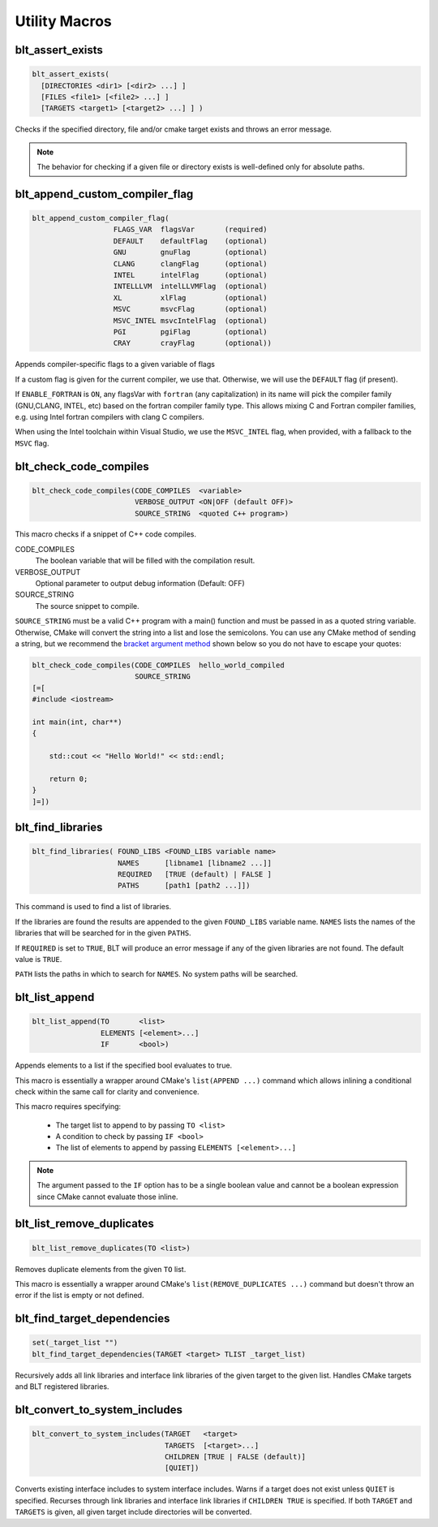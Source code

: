 .. # Copyright (c) 2017-2024, Lawrence Livermore National Security, LLC and
.. # other BLT Project Developers. See the top-level LICENSE file for details
.. # 
.. # SPDX-License-Identifier: (BSD-3-Clause)

Utility Macros
==============

.. _blt_assert_exists:

blt_assert_exists
~~~~~~~~~~~~~~~~~

.. code-block:: cmake

    blt_assert_exists(
      [DIRECTORIES <dir1> [<dir2> ...] ]
      [FILES <file1> [<file2> ...] ]
      [TARGETS <target1> [<target2> ...] ] )

Checks if the specified directory, file and/or cmake target exists and throws
an error message.

.. note::
   The behavior for checking if a given file or directory exists is well-defined
   only for absolute paths.

.. code-block:: cmake
   :caption: **Example**
   :linenos:

   ## check if the directory 'blt' exists in the project
   blt_assert_exists( DIRECTORIES ${PROJECT_SOURCE_DIR}/cmake/blt )

   ## check if the file 'SetupBLT.cmake' file exists
   blt_assert_exists( FILES ${PROJECT_SOURCE_DIR}/cmake/blt/SetupBLT.cmake )

   ## checks can also be bundled in one call
   blt_assert_exists( DIRECTORIES ${PROJECT_SOURCE_DIR}/cmake/blt
                      FILES ${PROJECT_SOURCE_DIR}/cmake/blt/SetupBLT.cmake )

   ## check if the CMake targets `foo` and `bar` exist
   blt_assert_exists( TARGETS foo bar )


.. _blt_append_custom_compiler_flag:

blt_append_custom_compiler_flag
~~~~~~~~~~~~~~~~~~~~~~~~~~~~~~~

.. code-block:: cmake

    blt_append_custom_compiler_flag( 
                       FLAGS_VAR  flagsVar       (required)
                       DEFAULT    defaultFlag    (optional)
                       GNU        gnuFlag        (optional)
                       CLANG      clangFlag      (optional)
                       INTEL      intelFlag      (optional)
                       INTELLLVM  intelLLVMFlag  (optional)
                       XL         xlFlag         (optional)
                       MSVC       msvcFlag       (optional)
                       MSVC_INTEL msvcIntelFlag  (optional)
                       PGI        pgiFlag        (optional)
                       CRAY       crayFlag       (optional))

Appends compiler-specific flags to a given variable of flags

If a custom flag is given for the current compiler, we use that.
Otherwise, we will use the ``DEFAULT`` flag (if present).

If ``ENABLE_FORTRAN`` is ``ON``, any flagsVar with ``fortran`` (any capitalization)
in its name will pick the compiler family (GNU,CLANG, INTEL, etc) based on
the fortran compiler family type. This allows mixing C and Fortran compiler
families, e.g. using Intel fortran compilers with clang C compilers. 

When using the Intel toolchain within Visual Studio, we use the 
``MSVC_INTEL`` flag, when provided, with a fallback to the ``MSVC`` flag.


.. blt_check_code_compiles:

blt_check_code_compiles
~~~~~~~~~~~~~~~~~~~~~~~

.. code-block:: cmake

     blt_check_code_compiles(CODE_COMPILES  <variable>
                             VERBOSE_OUTPUT <ON|OFF (default OFF)>
                             SOURCE_STRING  <quoted C++ program>)

This macro checks if a snippet of C++ code compiles.

CODE_COMPILES
  The boolean variable that will be filled with the compilation result.

VERBOSE_OUTPUT
  Optional parameter to output debug information (Default: OFF)

SOURCE_STRING
  The source snippet to compile.

``SOURCE_STRING`` must be a valid C++ program with a main() function and
must be passed in as a quoted string variable. Otherwise, CMake will convert
the string into a list and lose the semicolons.  You can use any CMake method
of sending a string, but we recommend the
`bracket argument method <https://cmake.org/cmake/help/latest/manual/cmake-language.7.html#bracket-argument>`_
shown below so you do not have to escape your quotes:

.. code-block:: cmake

    blt_check_code_compiles(CODE_COMPILES  hello_world_compiled
                            SOURCE_STRING
    [=[
    #include <iostream>

    int main(int, char**)
    {

        std::cout << "Hello World!" << std::endl;

        return 0;
    }
    ]=])




.. _blt_find_libraries:

blt_find_libraries
~~~~~~~~~~~~~~~~~~

.. code-block:: cmake

    blt_find_libraries( FOUND_LIBS <FOUND_LIBS variable name>
                        NAMES      [libname1 [libname2 ...]]
                        REQUIRED   [TRUE (default) | FALSE ]
                        PATHS      [path1 [path2 ...]])

This command is used to find a list of libraries.

If the libraries are found the results are appended to the given ``FOUND_LIBS`` variable name.
``NAMES`` lists the names of the libraries that will be searched for in the given ``PATHS``.

If ``REQUIRED`` is set to ``TRUE``, BLT will produce an error message if any of the
given libraries are not found.  The default value is ``TRUE``.

``PATH`` lists the paths in which to search for ``NAMES``. No system paths will be searched.


.. _blt_list_append:

blt_list_append
~~~~~~~~~~~~~~~

.. code-block:: cmake

    blt_list_append(TO       <list>
                    ELEMENTS [<element>...]
                    IF       <bool>)

Appends elements to a list if the specified bool evaluates to true.

This macro is essentially a wrapper around CMake's ``list(APPEND ...)``
command which allows inlining a conditional check within the same call
for clarity and convenience.

This macro requires specifying:

    * The target list to append to by passing ``TO <list>``
    * A condition to check by passing ``IF <bool>``
    * The list of elements to append by passing ``ELEMENTS [<element>...]``

.. note::
  The argument passed to the ``IF`` option has to be a single boolean value
  and cannot be a boolean expression since CMake cannot evaluate those inline.

.. code-block:: cmake
    :caption: **Example**
    :linenos:

    set(mylist A B)
    
    set(ENABLE_C TRUE)
    blt_list_append( TO mylist ELEMENTS C IF ${ENABLE_C} ) # Appends 'C'

    set(ENABLE_D TRUE)
    blt_list_append( TO mylist ELEMENTS D IF ENABLE_D ) # Appends 'D'

    set(ENABLE_E FALSE)
    blt_list_append( TO mylist ELEMENTS E IF ENABLE_E ) # Does not append 'E'

    unset(_undefined)
    blt_list_append( TO mylist ELEMENTS F IF _undefined ) # Does not append 'F'


.. _blt_list_remove_duplicates:

blt_list_remove_duplicates
~~~~~~~~~~~~~~~~~~~~~~~~~~

.. code-block:: cmake

    blt_list_remove_duplicates(TO <list>)

Removes duplicate elements from the given ``TO`` list.

This macro is essentially a wrapper around CMake's ``list(REMOVE_DUPLICATES ...)``
command but doesn't throw an error if the list is empty or not defined.

.. code-block:: cmake
    :caption: **Example**
    :linenos:

    set(mylist A B A)
    blt_list_remove_duplicates( TO mylist )

.. _blt_find_target_dependencies:

blt_find_target_dependencies
~~~~~~~~~~~~~~~~~~~~~~~~~~~~~~

.. code-block:: cmake

    set(_target_list "")
    blt_find_target_dependencies(TARGET <target> TLIST _target_list)

Recursively adds all link libraries and interface link libraries of the given
target to the given list. Handles CMake targets and BLT registered libraries.

.. _blt_convert_to_system_includes:

blt_convert_to_system_includes
~~~~~~~~~~~~~~~~~~~~~~~~~~~~~~

.. code-block:: cmake

    blt_convert_to_system_includes(TARGET   <target>
                                   TARGETS  [<target>...]
                                   CHILDREN [TRUE | FALSE (default)]
                                   [QUIET])

Converts existing interface includes to system interface includes.
Warns if a target does not exist unless ``QUIET`` is specified.
Recurses through link libraries and interface link libraries if
``CHILDREN TRUE`` is specified. If both ``TARGET`` and ``TARGETS``
is given, all given target include directories will be converted.

.. code-block:: cmake
   :caption: **Example**
   :linenos:

   blt_convert_to_system_includes(TARGETS foo)

